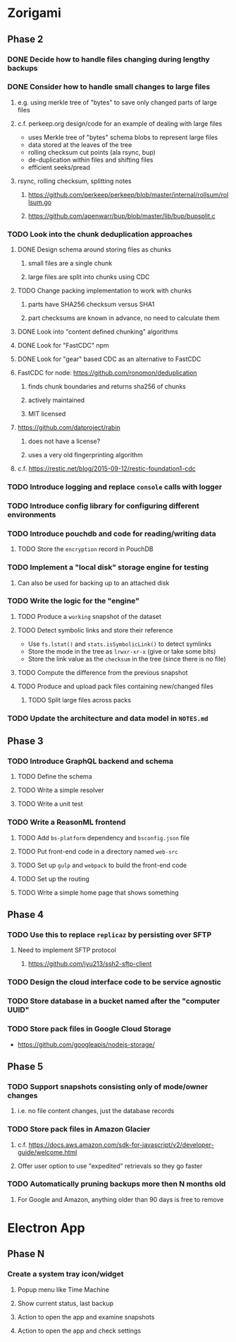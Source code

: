 * Zorigami
** Phase 2
*** DONE Decide how to handle files changing during lengthy backups
*** DONE Consider how to handle small changes to large files
**** e.g. using merkle tree of "bytes" to save only changed parts of large files
**** c.f. perkeep.org design/code for an example of dealing with large files
- uses Merkle tree of "bytes" schema blobs to represent large files
- data stored at the leaves of the tree
- rolling checksum cut points (ala rsync, bup)
- de-duplication within files and shifting files
- efficient seeks/pread
**** rsync, rolling checksum, splitting notes
***** https://github.com/perkeep/perkeep/blob/master/internal/rollsum/rollsum.go
***** https://github.com/apenwarr/bup/blob/master/lib/bup/bupsplit.c
*** TODO Look into the chunk deduplication approaches
**** DONE Design schema around storing files as chunks
***** small files are a single chunk
***** large files are split into chunks using CDC
**** TODO Change packing implementation to work with chunks
***** parts have SHA256 checksum versus SHA1
***** part checksums are known in advance, no need to calculate them
**** DONE Look into "content defined chunking" algorithms
**** DONE Look for "FastCDC" npm
**** DONE Look for "gear" based CDC as an alternative to FastCDC
**** FastCDC for node: https://github.com/ronomon/deduplication
***** finds chunk boundaries and returns sha256 of chunks
***** actively maintained
***** MIT licensed
**** https://github.com/datproject/rabin
***** does not have a license?
***** uses a very old fingerprinting algorithm
**** c.f. https://restic.net/blog/2015-09-12/restic-foundation1-cdc
*** TODO Introduce logging and replace =console= calls with logger
*** TODO Introduce config library for configuring different environments
*** TODO Introduce pouchdb and code for reading/writing data
**** TODO Store the ~encryption~ record in PouchDB
*** TODO Implement a "local disk" storage engine for testing
**** Can also be used for backing up to an attached disk
*** TODO Write the logic for the "engine"
**** TODO Produce a ~working~ snapshot of the dataset
**** TODO Detect symbolic links and store their reference
- Use =fs.lstat()= and =stats.isSymbolicLink()= to detect symlinks
- Store the mode in the tree as =lrwxr-xr-x= (give or take some bits)
- Store the link value as the =checksum= in the tree (since there is no file)
**** TODO Compute the difference from the previous snapshot
**** TODO Produce and upload pack files containing new/changed files
***** TODO Split large files across packs
*** TODO Update the architecture and data model in =NOTES.md=
** Phase 3
*** TODO Introduce GraphQL backend and schema
**** TODO Define the schema
**** TODO Write a simple resolver
**** TODO Write a unit test
*** TODO Write a ReasonML frontend
**** TODO Add =bs-platform= dependency and =bsconfig.json= file
**** TODO Put front-end code in a directory named =web-src=
**** TODO Set up =gulp= and =webpack= to build the front-end code
**** TODO Set up the routing
**** TODO Write a simple home page that shows something
** Phase 4
*** TODO Use this to replace =replicaz= by persisting over SFTP
**** Need to implement SFTP protocol
***** https://github.com/jyu213/ssh2-sftp-client
*** TODO Design the cloud interface code to be service agnostic
*** TODO Store database in a bucket named after the "computer UUID"
*** TODO Store pack files in Google Cloud Storage
- https://github.com/googleapis/nodejs-storage/
** Phase 5
*** TODO Support snapshots consisting only of mode/owner changes
**** i.e. no file content changes, just the database records
*** TODO Store pack files in Amazon Glacier
**** c.f. https://docs.aws.amazon.com/sdk-for-javascript/v2/developer-guide/welcome.html
**** Offer user option to use "expedited" retrievals so they go faster

*** TODO Automatically pruning backups more then N months old
**** For Google and Amazon, anything older than 90 days is free to remove
* Electron App
** Phase N
*** Create a system tray icon/widget
**** Popup menu like Time Machine
**** Show current status, last backup
**** Action to open the app and examine snapshots
**** Action to open the app and check settings
